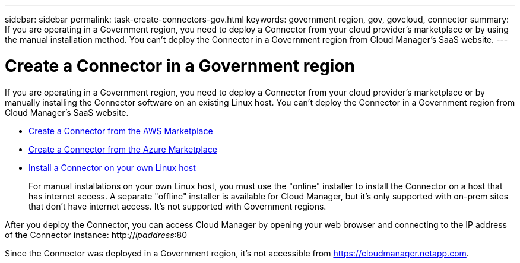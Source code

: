 ---
sidebar: sidebar
permalink: task-create-connectors-gov.html
keywords: government region, gov, govcloud, connector
summary: If you are operating in a Government region, you need to deploy a Connector from your cloud provider's marketplace or by using the manual installation method. You can't deploy the Connector in a Government region from Cloud Manager's SaaS website.
---

= Create a Connector in a Government region
:hardbreaks:
:nofooter:
:icons: font
:linkattrs:
:imagesdir: ./media/

[.lead]
If you are operating in a Government region, you need to deploy a Connector from your cloud provider's marketplace or by manually installing the Connector software on an existing Linux host. You can't deploy the Connector in a Government region from Cloud Manager's SaaS website.

* link:task-launching-aws-mktp.html#create-the-connector-in-an-aws-government-region[Create a Connector from the AWS Marketplace]
* link:task-launching-azure-mktp.html[Create a Connector from the Azure Marketplace]
* link:task-installing-linux.html[Install a Connector on your own Linux host]
+
For manual installations on your own Linux host, you must use the "online" installer to install the Connector on a host that has internet access. A separate "offline" installer is available for Cloud Manager, but it's only supported with on-prem sites that don't have internet access. It's not supported with Government regions.

After you deploy the Connector, you can access Cloud Manager by opening your web browser and connecting to the IP address of the Connector instance: http://_ipaddress_:80

Since the Connector was deployed in a Government region, it's not accessible from https://cloudmanager.netapp.com.

